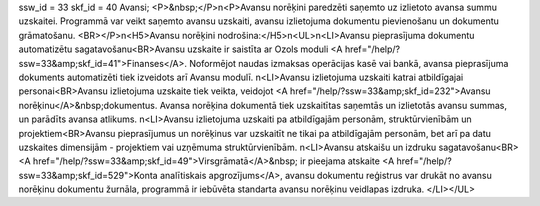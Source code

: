 ssw_id = 33skf_id = 40Avansi;<P>&nbsp;</P>\n<P>Avansu norēķini paredzēti saņemto uz izlietoto avansa summu uzskaitei. Programmā var veikt saņemto avansu uzskaiti, avansu izlietojuma dokumentu pievienošanu un dokumentu grāmatošanu. <BR></P>\n<H5>Avansu norēķini nodrošina:</H5>\n<UL>\n<LI>Avansu pieprasījuma dokumentu automatizētu sagatavošanu<BR>Avansu uzskaite ir saistīta ar Ozols moduli <A href="/help/?ssw=33&amp;skf_id=41">Finanses</A>. Noformējot naudas izmaksas operācijas kasē vai bankā, avansa pieprasījuma dokuments automatizēti tiek izveidots arī Avansu modulī. \n<LI>Avansu izlietojuma uzskaiti katrai atbildīgajai personai<BR>Avansu izlietojuma uzskaite tiek veikta, veidojot <A href="/help/?ssw=33&amp;skf_id=232">Avansu norēķinu</A>&nbsp;dokumentus. Avansa norēķina dokumentā tiek uzskaitītas saņemtās un izlietotās avansu summas, un parādīts avansa atlikums. \n<LI>Avansu izlietojuma uzskaiti pa atbildīgajām personām, struktūrvienībām un projektiem<BR>Avansu pieprasījumus un norēķinus var uzskaitīt ne tikai pa atbildīgajām personām, bet arī pa datu uzskaites dimensijām - projektiem vai uzņēmuma struktūrvienībām. \n<LI>Avansu atskaišu un izdruku sagatavošanu<BR><A href="/help/?ssw=33&amp;skf_id=49">Virsgrāmatā</A>&nbsp; ir pieejama atskaite <A href="/help/?ssw=33&amp;skf_id=529">Konta analītiskais apgrozījums</A>, avansu dokumentu reģistrus var drukāt no avansu norēķinu dokumentu žurnāla, programmā ir iebūvēta standarta avansu norēķinu veidlapas izdruka. </LI></UL>